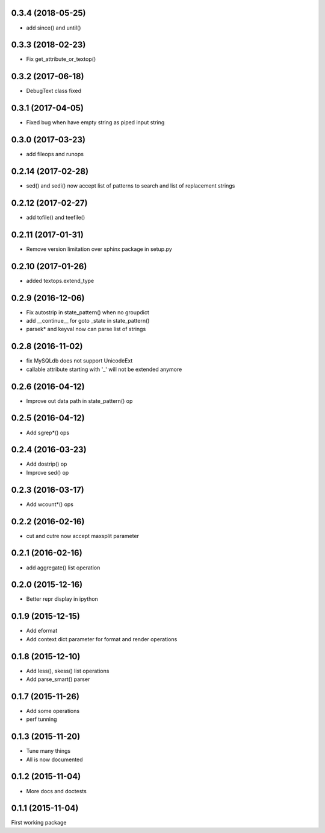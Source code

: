 0.3.4 (2018-05-25)
------------------
* add since() and until()

0.3.3 (2018-02-23)
------------------
* Fix get_attribute_or_textop()

0.3.2 (2017-06-18)
------------------
* DebugText class fixed

0.3.1 (2017-04-05)
------------------
* Fixed bug when have empty string as piped input string

0.3.0 (2017-03-23)
------------------
* add fileops and runops

0.2.14 (2017-02-28)
-------------------
* sed() and sedi() now accept list of patterns to search and list of replacement strings

0.2.12 (2017-02-27)
-------------------
* add tofile() and teefile()

0.2.11 (2017-01-31)
-------------------
* Remove version limitation over sphinx package in setup.py

0.2.10 (2017-01-26)
-------------------
* added textops.extend_type

0.2.9 (2016-12-06)
------------------

* Fix autostrip in state_pattern() when no groupdict
* add __continue__ for goto _state in state_pattern()
* parsek* and keyval now can parse list of strings

0.2.8 (2016-11-02)
------------------

* fix MySQLdb does not support UnicodeExt
* callable attribute starting with '_' will not be extended anymore

0.2.6 (2016-04-12)
------------------

* Improve out data path in state_pattern() op

0.2.5 (2016-04-12)
------------------

* Add sgrep*() ops

0.2.4 (2016-03-23)
------------------

* Add dostrip() op
* Improve sed() op

0.2.3 (2016-03-17)
------------------

* Add wcount*() ops

0.2.2 (2016-02-16)
------------------

* cut and cutre now accept maxsplit parameter

0.2.1 (2016-02-16)
------------------

* add aggregate() list operation

0.2.0 (2015-12-16)
------------------

* Better repr display in ipython

0.1.9 (2015-12-15)
------------------

* Add eformat
* Add context dict parameter for format and render operations

0.1.8 (2015-12-10)
------------------

* Add less(), skess() list operations
* Add parse_smart() parser

0.1.7 (2015-11-26)
------------------

* Add some operations
* perf tunning

0.1.3 (2015-11-20)
------------------

* Tune many things
* All is now documented

0.1.2 (2015-11-04)
------------------

* More docs and doctests

0.1.1 (2015-11-04)
------------------
First working package